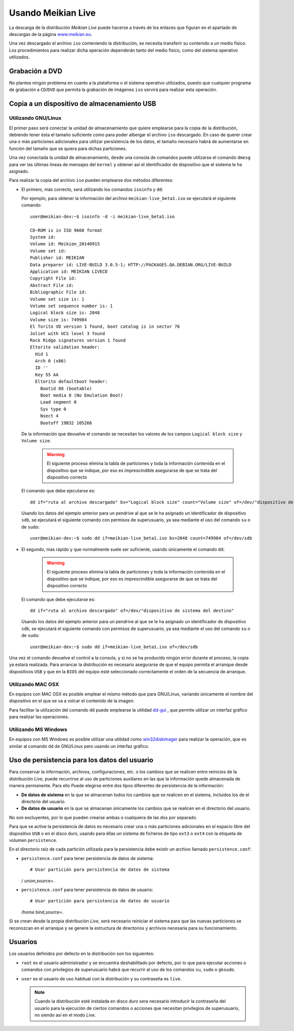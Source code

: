 ===================
Usando Meikian Live
===================

La descarga de la distribución *Meikian Live* puede hacerse a través de los enlaces que figuran en el apartado de descargas de la página `www.meikian.eu`_.

Una vez descargado el archivo ``iso`` conteniendo la distribución, se necesita transferir su contenido a un medio físico. Los procedimientos para realizar dicha operación dependerán tanto del medio físico, como del sistema operativo utilizados.

Grabación a DVD
---------------

No plantea ningún problema en cuanto a la plataforma o el sistema operativo utilizados, puesto que cualquier programa de grabación a ``CD``/``DVD`` que permita la grabación de imágenes ``iso`` servirá para realizar esta operación.


Copia a un dispositivo de almacenamiento USB
--------------------------------------------

Utilizando GNU/Linux
~~~~~~~~~~~~~~~~~~~~

El primer paso será conectar la unidad de almacenamiento que quiere emplearse para la copia de la distribución, debiendo tener ésta el tamaño suficiente como para poder albergar el archivo ``iso`` descargado. En caso de querer crear una o más particiones adicionales para utilizar persistencia de los datos, el tamaño necesario habrá de aumentarse en función del tamaño que se quiera para dichas particiones.

Una vez conectada la unidad de almacenamiento, desde una consola de comandos puede utilizarse el comando ``dmesg`` para ver las últimas líneas de mensajes del ``kernel`` y obtener así el identificador de dispositivo que el sistema le ha asignado. 

Para realizar la copia del archivo ``iso`` pueden emplearse dos métodos diferentes:

* El primero, más correcto, será utilizando los comandos ``isoinfo`` y ``dd``:

  Por ejemplo, para obtener la información del archivo ``meikian-live_beta1.iso`` se ejecutará el siguiente comando::

    user@meikian-dev:~$ isoinfo -d -i meikian-live_beta1.iso
         
    CD-ROM is in ISO 9660 format
    System id: 
    Volume id: Meikian_20140915
    Volume set id: 
    Publisher id: MEIKIAN
    Data preparer id: LIVE-BUILD 3.0.5-1; HTTP://PACKAGES.QA.DEBIAN.ORG/LIVE-BUILD
    Application id: MEIKIAN LIVECD
    Copyright File id: 
    Abstract File id: 
    Bibliographic File id: 
    Volume set size is: 1
    Volume set sequence number is: 1
    Logical block size is: 2048
    Volume size is: 749984
    El Torito VD version 1 found, boot catalog is in sector 76
    Joliet with UCS level 3 found
    Rock Ridge signatures version 1 found
    Eltorito validation header:
      Hid 1
      Arch 0 (x86)
      ID ''
      Key 55 AA
      Eltorito defaultboot header:
        Bootid 88 (bootable)
        Boot media 0 (No Emulation Boot)
        Load segment 0
        Sys type 0
        Nsect 4
        Bootoff 19B32 105266


  De la información que devuelve el comando se necesitan los valores de los campos ``Logical block size`` y ``Volume size``.

    .. warning::
      El siguiente proceso elimina la tabla de particiones y toda la información contenida en el dispositivo que se indique, por eso es imprescindible asegurarse de que se trata del dispositivo correcto


  El comando que debe ejecutarse es::

    dd if="ruta al archivo descargado" bs="Logical block size" count="Volume size" of=/dev/"dispositivo de sistema del destino"

    
  Usando los datos del ejemplo anterior para un pendrive al que se le ha asignado un identificador de dispositivo ``sdb``, se ejecutará el siguiente comando con permisos de superusuario, ya sea mediante el uso del comando ``su`` o de ``sudo``::

    user@meikian-dev:~$ sudo dd if=meikian-live_beta1.iso bs=2048 count=749984 of=/dev/sdb


* El segundo, más rápido y que normalmente suele ser suficiente, usando únicamente el comando ``dd``: 

    .. warning::
      El siguiente proceso elimina la tabla de particiones y toda la información contenida en el dispositivo que se indique, por eso es imprescindible asegurarse de que se trata del dispositivo correcto


  El comando que debe ejecutarse es::

    dd if="ruta al archivo descargado" of=/dev/"dispositivo de sistema del destino"


  Usando los datos del ejemplo anterior para un pendrive al que se le ha asignado un identificador de dispositivo ``sdb``, se ejecutará el siguiente comando con permisos de superusuario, ya sea mediante el uso del comando ``su`` o de ``sudo``::

    user@meikian-dev:~$ sudo dd if=meikian-live_beta1.iso of=/dev/sdb

    
Una vez el comando devuelve el control a la consola, y si no se ha producido ningún error durante el proceso, la copia ya estará realizada. Para arrancar la distribución es necesario asegurarse de que el equipo permita el arranque desde dispositivos ``USB`` y que en la ``BIOS`` del equipo esté seleccionado correctamente el orden de la secuencia de arranque.


Utilizando MAC OSX
~~~~~~~~~~~~~~~~~~

En equipos con MAC OSX es posible emplear el mismo método que para GNU/Linux, variando únicamente el nombre del dispositivo en el que se va a volcar el contenido de la imagen.

Para facilitar la utilización del comando ``dd`` puede emplearse la utilidad `dd-gui`_ , que permite utilizar un interfaz gráfico para realizar las operaciones.


Utilizando MS Windows
~~~~~~~~~~~~~~~~~~~~~

En equipos con MS Windows es posible utilizar una utilidad como `win32diskimager`_ para realizar la operación, que es similar al comando ``dd`` de GNU/Linux pero usando un interfaz gráfico.


Uso de persistencia para los datos del usuario
----------------------------------------------

Para conservar la información, archivos, configuraciones, etc. o los cambios que se realicen entre reinicios de la distribución *Live*, puede recurrirse al uso de particiones auxiliares en las que la información quede almacenada de manera permanente. Para ello Puede elegirse entre dos tipos diferentes de persistencia de la información:

* **De datos de sistema** en la que se almacenan todos los cambios que se realicen en el sistema, incluidos los de el directorio del usuario.
* **De datos de usuario** en la que se almacenan únicamente los cambios que se realicen en el directorio del usuario.

No son excluyentes, por lo que pueden crearse ambas o cualquiera de las dos por separado.

Para que se active la persistencia de datos es necesario crear una o más particiones adicionales en el espacio libre del dispositivo ``USB`` o en el disco duro,  usando para éllas un sistema de ficheros de tipo ``ext3`` o ``ext4`` con la etiqueta de volumen ``persistence``.

En el directorio raíz de cada partición utilizada para la persistencia debe existir un archivo llamado ``persistence.conf``:

* ``persistence.conf`` para tener persistencia de datos de sistema::

  # Usar partición para persistencia de datos de sistema
  / union,source=.


* ``persistence.conf`` para tener persistencia de datos de usuario::

  # Usar partición para persistencia de datos de usuario
  /home bind,source=.


Si se crean desde la propia distribución *Live*, será necesario reiniciar el sistema para que las nuevas particiones se reconozcan en el arranque y se genere la estructura de directorios y archivos necesaria para su funcionamiento.


Usuarios
--------

Los usuarios definidos por defecto en la distribución son los siguientes:

* ``root`` es el usuario administrador y se encuentra deshabilitado por defecto, por lo que para ejecutar acciones o comandos con privilegios de superusuario habrá que recurrir al uso de los comandos ``su``, ``sudo`` o ``gksudo``.
* ``user`` es el usuario de uso habitual con la distribución y su contraseña es ``live``.

  .. note::
    Cuando la distribución esté instalada en disco duro sera necesario introducir la contraseña del usuario para la ejecución de ciertos comandos o acciones que necesitan privilegios de superusuario, no siendo así en el modo *Live*.


.. _`dd-gui`: http://www.gingerbeardman.com/dd-gui
.. _`www.meikian.eu`: http://www.meikian.eu
.. _`win32diskimager`: http://sourceforge.net/projects/win32diskimager

